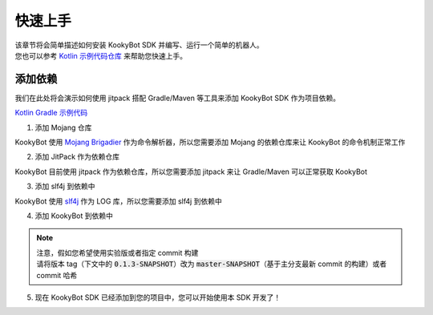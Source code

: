 快速上手
========

| 该章节将会简单描述如何安装 KookyBot SDK 并编写、运行一个简单的机器人。
| 您也可以参考 `Kotlin 示例代码仓库 <https://github.com/KookyBot/KookyBotDemoKt>`_ 来帮助您快速上手。

添加依赖
--------

我们在此处将会演示如何使用 jitpack 搭配 Gradle/Maven 等工具来添加 KookyBot SDK 作为项目依赖。

`Kotlin Gradle 示例代码 <https://github.com/KookyBot/KookyBotDemoKt/blob/main/build.gradle.kts>`_ 

1. 添加 Mojang 仓库

KookyBot 使用 `Mojang Brigadier <https://github.com/Mojang/brigadier>`_ 作为命令解析器，所以您需要添加 Mojang 的依赖仓库来让 KookyBot 的命令机制正常工作

.. tabs::

   .. code-tab:: kotlin Gradle Kotlin

         repositories {
            ...
            maven { url = uri("https://libraries.minecraft.net") }
         }

   .. code-tab:: groovy Gradle Groovy

         repositories {
            ...
            maven { url 'https://libraries.minecraft.net' }
         }

   .. code-tab:: xml Maven

         <repositories>
            <repository>
               <id>mclib</id>
               <url>https://libraries.minecraft.net</url>
            </repository>
         </repositories>

2. 添加 JitPack 作为依赖仓库

KookyBot 目前使用 jitpack 作为依赖仓库，所以您需要添加 jitpack 来让 Gradle/Maven 可以正常获取 KookyBot

.. tabs::

   .. code-tab:: kotlin Gradle Kotlin

         repositories {
            ...
            maven { url = uri("https://jitpack.io") }
         }

   .. code-tab:: groovy Gradle Groovy

         repositories {
            ...
            maven { url 'https://jitpack.io' }
         }

   .. code-tab:: xml Maven

         <repositories>
            <repository>
               <id>jitpack.io</id>
               <url>https://jitpack.io</url>
            </repository>
         </repositories>

3. 添加 slf4j 到依赖中

KookyBot 使用 `slf4j <https://www.slf4j.org>`_ 作为 LOG 库，所以您需要添加 slf4j 到依赖中

.. tabs::

   .. code-tab:: kotlin Gradle Kotlin

         dependencies {
            ...
            // KOOK SDK
            implementation("org.slf4j:slf4j-simple:1.7.11")
         }

   .. code-tab:: groovy Gradle Groovy

         dependencies {
            ...
            // KOOK SDK
            implementation 'org.slf4j:slf4j-simple:1.7.11'
         }

   .. code-tab:: xml Maven

         <dependencies>
            <!-- KOOK SDK -->
            <dependency>
               <groupId>org.slf4j</groupId>
               <artifactId>slf4j-simple</artifactId>
               <version>1.7.11</version>
            </dependency>
         </dependencies>

4. 添加 KookyBot 到依赖中

.. note::
   | 注意，假如您希望使用实验版或者指定 commit 构建
   | 请将版本 tag（下文中的 :code:`0.1.3-SNAPSHOT`\ ）改为 :code:`master-SNAPSHOT`\（基于主分支最新 commit 的构建）或者 commit 哈希

.. tabs::

   .. code-tab:: kotlin Gradle Kotlin

         dependencies {
            ...
            // KOOK SDK
            implementation("com.github.KookyBot:KookyBot:0.1.3-SNAPSHOT")
         }

   .. code-tab:: groovy Gradle Groovy

         dependencies {
            ...
            // KOOK SDK
            implementation 'com.github.KookyBot:KookyBot:0.1.3-SNAPSHOT'
         }

   .. code-tab:: xml Maven

         <dependencies>
            <!-- KOOK SDK -->
            <dependency>
               <groupId>com.github.KookyBot</groupId>
               <artifactId>KookyBot</artifactId>
               <version>0.1.3-SNAPSHOT</version>
            </dependency>
         </dependencies>

5. 现在 KookyBot SDK 已经添加到您的项目中，您可以开始使用本 SDK 开发了！
